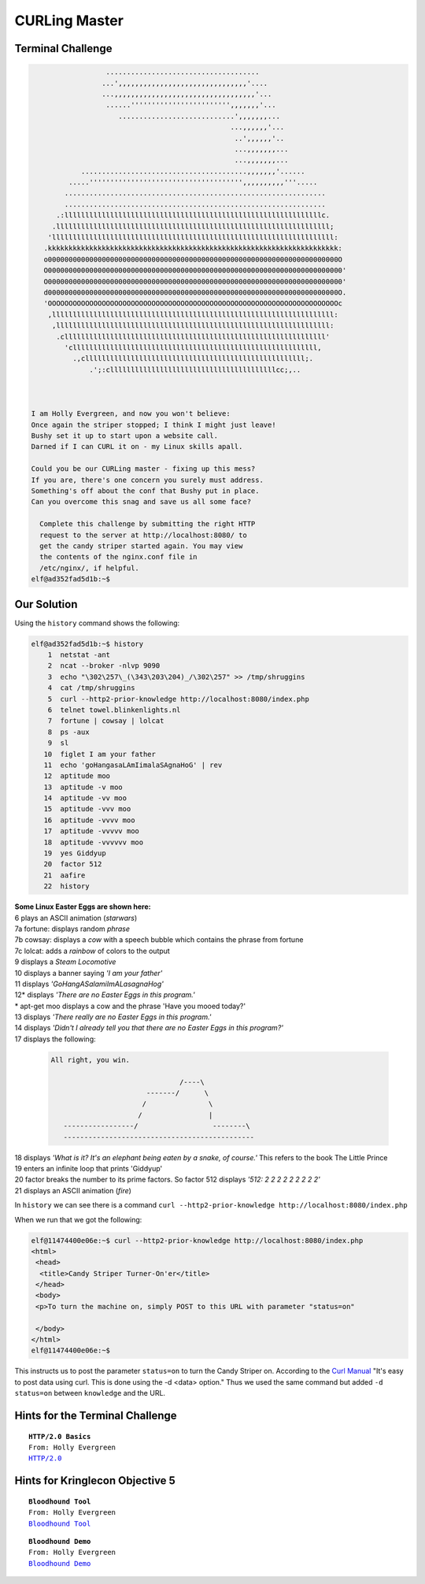 CURLing Master
==============

Terminal Challenge
------------------
.. code-block:: none

                   .....................................                        
                  ...',,,,,,,,,,,,,,,,,,,,,,,,,,,,,,,'....                      
                  ...,,,,,,,,,,,,,,,,,,,,,,,,,,,,,,,,,,'...                     
                   ......'''''''''''''''''''''''',,,,,,,'...                    
                      ............................',,,,,,,...                   
                                                 ...,,,,,,'...                  
                                                  ..',,,,,,'..                  
                                                  ...,,,,,,,...                 
                                                  ...,,,,,,,...                 
             ........................................,,,,,,,'......             
          .....''''''''''''''''''''''''''''''''''''',,,,,,,,,,'''.....          
         ...............................................................        
         ...............................................................        
       .:llllllllllllllllllllllllllllllllllllllllllllllllllllllllllllllc.       
      .llllllllllllllllllllllllllllllllllllllllllllllllllllllllllllllllll;      
     'llllllllllllllllllllllllllllllllllllllllllllllllllllllllllllllllllll:     
    .kkkkkkkkkkkkkkkkkkkkkkkkkkkkkkkkkkkkkkkkkkkkkkkkkkkkkkkkkkkkkkkkkkkkkk:    
    o0000000000000000000000000000000000000000000000000000000000000000000000O    
    O00000000000000000000000000000000000000000000000000000000000000000000000'   
    O00000000000000000000000000000000000000000000000000000000000000000000000'   
    d0000000000000000000000000000000000000000000000000000000000000000000000O.   
    'OOOOOOOOOOOOOOOOOOOOOOOOOOOOOOOOOOOOOOOOOOOOOOOOOOOOOOOOOOOOOOOOOOOOOOc    
     ,llllllllllllllllllllllllllllllllllllllllllllllllllllllllllllllllllll:     
      ,llllllllllllllllllllllllllllllllllllllllllllllllllllllllllllllllll:      
       .clllllllllllllllllllllllllllllllllllllllllllllllllllllllllllllll'       
         'clllllllllllllllllllllllllllllllllllllllllllllllllllllllllll,         
           .,clllllllllllllllllllllllllllllllllllllllllllllllllllll;.           
               .';:cllllllllllllllllllllllllllllllllllllllllcc;,..              
                                                                               


 I am Holly Evergreen, and now you won't believe:
 Once again the striper stopped; I think I might just leave!
 Bushy set it up to start upon a website call.
 Darned if I can CURL it on - my Linux skills apall.

 Could you be our CURLing master - fixing up this mess?
 If you are, there's one concern you surely must address.
 Something's off about the conf that Bushy put in place.
 Can you overcome this snag and save us all some face?

   Complete this challenge by submitting the right HTTP 
   request to the server at http://localhost:8080/ to 
   get the candy striper started again. You may view 
   the contents of the nginx.conf file in 
   /etc/nginx/, if helpful.
 elf@ad352fad5d1b:~$ 

Our Solution
------------

Using the ``history`` command shows the following:

.. code-block:: none

 elf@ad352fad5d1b:~$ history
     1  netstat -ant
     2  ncat --broker -nlvp 9090
     3  echo "\302\257\_(\343\203\204)_/\302\257" >> /tmp/shruggins
     4  cat /tmp/shruggins
     5  curl --http2-prior-knowledge http://localhost:8080/index.php
     6  telnet towel.blinkenlights.nl
     7  fortune | cowsay | lolcat
     8  ps -aux
     9  sl
    10  figlet I am your father
    11  echo 'goHangasaLAmIimalaSAgnaHoG' | rev
    12  aptitude moo
    13  aptitude -v moo
    14  aptitude -vv moo
    15  aptitude -vvv moo
    16  aptitude -vvvv moo
    17  aptitude -vvvvv moo
    18  aptitude -vvvvvv moo
    19  yes Giddyup
    20  factor 512
    21  aafire
    22  history

| **Some Linux Easter Eggs are shown here:**
| 6 plays an ASCII animation (*starwars*)
| 7a fortune: displays random *phrase*
| 7b cowsay: displays a *cow* with a speech bubble which contains the phrase from fortune
| 7c lolcat: adds a *rainbow* of colors to the output
| 9 displays a *Steam Locomotive*
| 10 displays a banner saying *'I am your father'*
| 11 displays *'GoHangASalamiImALasagnaHog'*
| 12* displays *'There are no Easter Eggs in this program.'*
| * apt-get moo displays a cow and the phrase 'Have you mooed today?'
| 13 displays *'There really are no Easter Eggs in this program.'*
| 14 displays *'Didn't I already tell you that there are no Easter Eggs in this program?'*
| 17 displays the following:

 .. code-block:: none

  All right, you win.
  
                                 /----\
                         -------/      \
                        /               \
                       /                |
     -----------------/                  --------\
     ----------------------------------------------

| 18 displays *'What is it?  It's an elephant being eaten by a snake, of course.'* This refers to the book The Little Prince
| 19 enters an infinite loop that prints 'Giddyup'
| 20 factor breaks the number to its prime factors. So factor 512 displays *'512: 2 2 2 2 2 2 2 2 2'*
| 21 displays an ASCII animation (*fire*)

In ``history`` we can see there is a command ``curl --http2-prior-knowledge http://localhost:8080/index.php``

When we run that we got the following:

.. code-block:: none

 elf@11474400e06e:~$ curl --http2-prior-knowledge http://localhost:8080/index.php
 <html>
  <head>
   <title>Candy Striper Turner-On'er</title>
  </head>
  <body>
  <p>To turn the machine on, simply POST to this URL with parameter "status=on"
  
  </body>
 </html>
 elf@11474400e06e:~$ 

This instructs us to post the parameter ``status=on`` to turn the Candy Striper on.
According to the `Curl Manual <https://curl.haxx.se/docs/manual.html>`_ "It's easy to post data using curl. This is done using the -d <data> option."  
Thus we used the same command but added ``-d status=on`` between ``knowledge`` and the URL.


Hints for the Terminal Challenge
--------------------------------

.. parsed-literal::
 **HTTP/2.0 Basics**
 From: Holly Evergreen
 `HTTP/2.0 <https://developers.google.com/web/fundamentals/performance/http2/>`_

Hints for Kringlecon Objective 5
--------------------------------

.. parsed-literal::
 **Bloodhound Tool**
 From: Holly Evergreen
 `Bloodhound Tool <https://github.com/BloodHoundAD/BloodHound>`_

.. parsed-literal::
 **Bloodhound Demo**
 From: Holly Evergreen
 `Bloodhound Demo <https://youtu.be/gOpsLiJFI1o>`_

